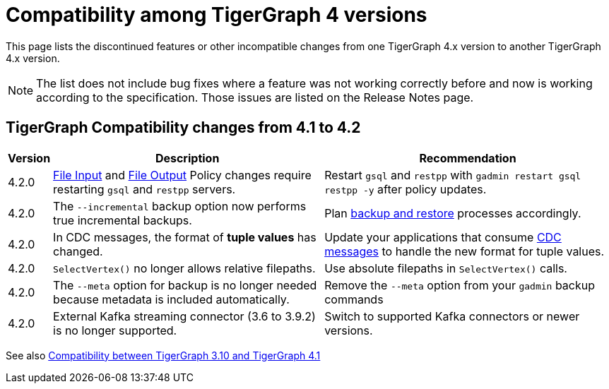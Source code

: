 = Compatibility among TigerGraph 4 versions
:description: lists the compatibility issues between different versions of TigerGraph 4, for users who plan to migrate

This page lists the discontinued features or other incompatible changes from one TigerGraph 4.x version to another TigerGraph 4.x version.

[NOTE]
====
The list does not include bug fixes where a feature was not working correctly before and now is working according to the specification.
Those issues are listed on the Release Notes page.
====

== TigerGraph Compatibility changes from 4.1 to 4.2

[options="header,autowidth"]
|===
| Version | Description | Recommendation

| 4.2.0
| xref:security:gsql-file-input-policy.adoc[File Input] and xref:security:file-output-policy.adoc[File Output] Policy changes require restarting `gsql` and `restpp` servers.
| Restart `gsql` and `restpp` with `gadmin restart gsql restpp -y` after policy updates.

| 4.2.0
| The `--incremental` backup option now performs true incremental backups.
| Plan xref:backup-and-restore:incremental-backup.adoc[backup and restore] processes accordingly.

| 4.2.0
| In CDC messages, the format of *tuple values* has changed.
| Update your applications that consume xref:system-management:change-data-capture/cdc-message-example.adoc#_message_examples[CDC messages] to handle the new format for tuple values.

| 4.2.0
| `SelectVertex()` no longer allows relative filepaths.
| Use absolute filepaths in `SelectVertex()` calls.

| 4.2.0
| The `--meta` option for backup is no longer needed because metadata is included automatically.
| Remove the `--meta` option from your `gadmin` backup commands

| 4.2.0
| External Kafka streaming connector (3.6 to 3.9.2) is no longer supported.
| Switch to supported Kafka connectors or newer versions.

|===

See also xref:home:compatibility:changes-from-tg3.10-to-tg4.1.adoc[Compatibility between TigerGraph 3.10 and TigerGraph 4.1]
